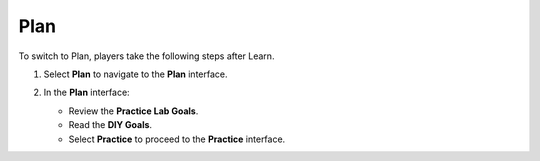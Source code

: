 .. _a6_plan:

====
Plan
====

To switch to Plan, players take the following steps after Learn.

#. Select **Plan** to navigate to the **Plan** interface.

#. In the **Plan** interface:

   * Review the **Practice Lab Goals**.
   * Read the **DIY Goals**.
   * Select **Practice** to proceed to the **Practice** interface.

   .. image:: pictures/0001-plan-A6.png
      :alt: Placeholder screenshot for A6 Plan Step 2 (Plan Interface and Goals)
      :align: center
      :width: 600px
